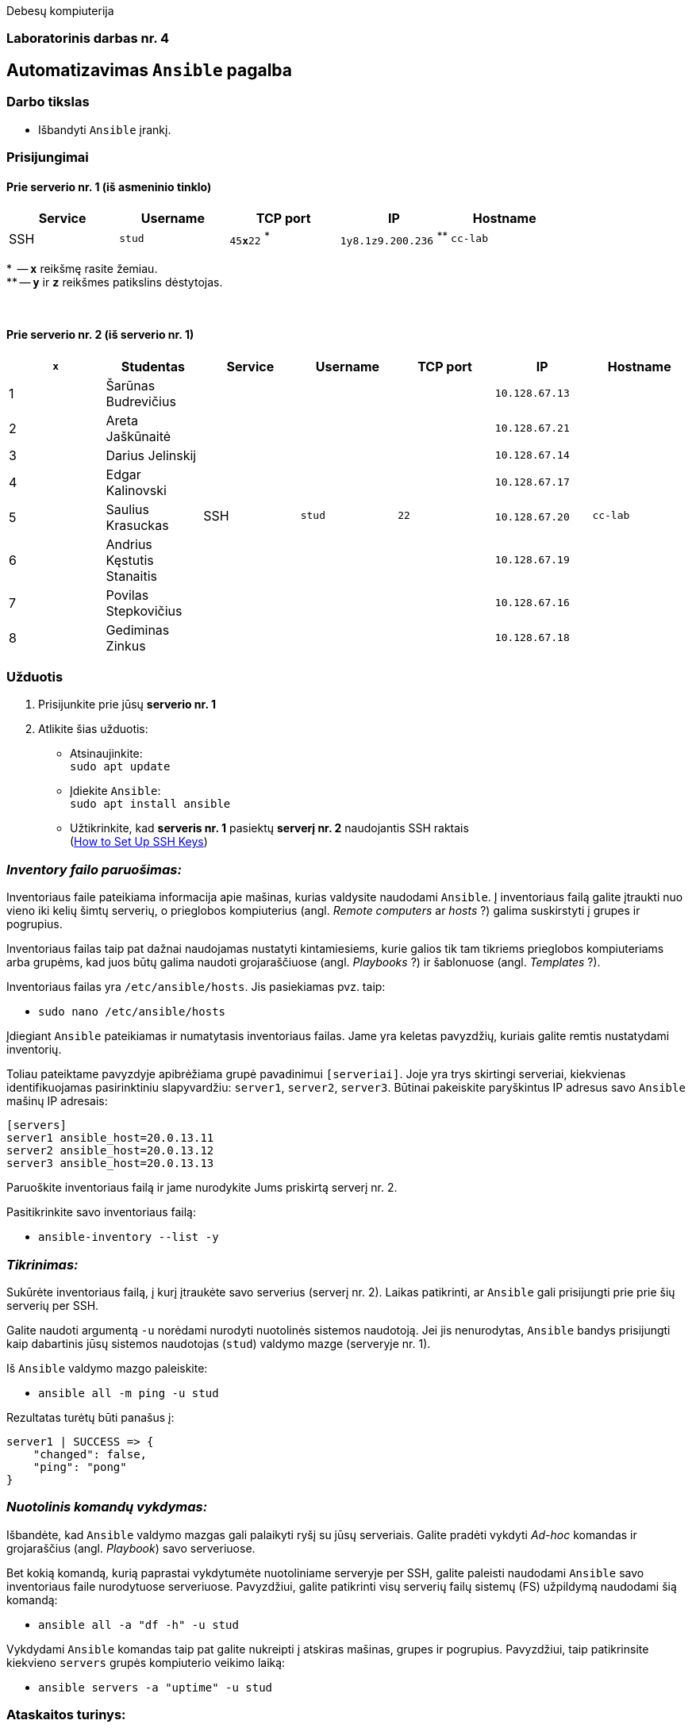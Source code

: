 Debesų kompiuterija

[.text-center]
=== Laboratorinis darbas nr. 4

[.text-center]
== Automatizavimas `Ansible` pagalba

[.text-left]
=== Darbo tikslas

* Išbandyti `Ansible` įrankį.

[.text-left]
=== Prisijungimai

==== Prie serverio nr. 1 (iš asmeninio tinklo) 
|===
  | Service  | Username  | TCP port         | IP                | Hostname

  | SSH      | `stud`    | `45**x**22` ^*^  | `1y8.1z9.200.236` ^**^| `cc-lab`
|===

$$*$$  -- `**x**` reikšmę rasite žemiau.  +
$$**$$ -- `**y**` ir `**z**` reikšmes patikslins dėstytojas.

{nbsp}

==== Prie serverio nr. 2 (iš serverio nr. 1)
|===
  | `**x**` | Studentas                        | Service  | Username     | TCP port  | IP                 | Hostname

  | 1       | Šarūnas Budrevičius           .8+| SSH   .8+| `stud`    .8+| `22`      | `10.128.67.13`  .8+| `cc-lab`
  | 2       | Areta Jaškūnaitė                                                       | `10.128.67.21`               
  | 3       | Darius Jelinskij                                                       | `10.128.67.14`               
  | 4       | Edgar Kalinovski                                                       | `10.128.67.17`               
  | 5       | Saulius Krasuckas                                                      | `10.128.67.20`               
  | 6       | Andrius Kęstutis Stanaitis                                             | `10.128.67.19`               
  | 7       | Povilas Stepkovičius                                                   | `10.128.67.16`               
  | 8       | Gediminas Zinkus                                                       | `10.128.67.18`               
|===


[.text-left]
=== Užduotis

. Prisijunkite prie jūsų **serverio nr. 1**
. Atlikite šias užduotis:
  * Atsinaujinkite:  +
    `sudo apt update`
  * Įdiekite `Ansible`:  +
    `sudo apt install ansible`
  * Užtikrinkite, kad **serveris nr. 1** pasiektų **serverį nr. 2** naudojantis SSH raktais  +
    (https://www.digitalocean.com/community/tutorials/how-to-set-up-ssh-keys-on-ubuntu-20-04[How to Set Up SSH Keys])


[.text-left]
=== _Inventory failo paruošimas:_

Inventoriaus faile pateikiama informacija apie mašinas, kurias valdysite naudodami `Ansible`.
Į inventoriaus failą galite įtraukti nuo vieno iki kelių šimtų serverių, 
o prieglobos kompiuterius (angl. _Remote computers_ ar _hosts_ ?) galima suskirstyti į grupes ir pogrupius.

Inventoriaus failas taip pat dažnai naudojamas nustatyti kintamiesiems, kurie galios tik tam tikriems prieglobos kompiuteriams arba grupėms, 
kad juos būtų galima naudoti grojaraščiuose (angl. _Playbooks_ ?) ir šablonuose (angl. _Templates_ ?).

Inventoriaus failas yra `/etc/ansible/hosts`.  Jis pasiekiamas pvz. taip:  +

* `sudo nano /etc/ansible/hosts`

Įdiegiant `Ansible` pateikiamas ir numatytasis inventoriaus failas.
Jame yra keletas pavyzdžių, kuriais galite remtis nustatydami inventorių.

Toliau pateiktame pavyzdyje apibrėžiama grupė pavadinimui `[serveriai]`.
Joje yra trys skirtingi serveriai, kiekvienas identifikuojamas pasirinktiniu slapyvardžiu:
`server1`, `server2`, `server3`.
Būtinai pakeiskite paryškintus IP adresus savo `Ansible` mašinų IP adresais:

```
[servers]
server1 ansible_host=20.0.13.11
server2 ansible_host=20.0.13.12
server3 ansible_host=20.0.13.13
```

Paruoškite inventoriaus failą ir jame nurodykite Jums priskirtą serverį nr. 2.

Pasitikrinkite savo inventoriaus failą:

* `ansible-inventory --list -y`


[.text-left]
=== _Tikrinimas:_

Sukūrėte inventoriaus failą, į kurį įtraukėte savo serverius (serverį nr. 2).
Laikas patikrinti, ar `Ansible` gali prisijungti prie prie šių serverių per SSH.

Galite naudoti argumentą `-u` norėdami nurodyti nuotolinės sistemos naudotoją.
Jei jis nenurodytas, `Ansible` bandys prisijungti kaip dabartinis jūsų sistemos naudotojas (`stud`) valdymo mazge (serveryje nr. 1).

Iš `Ansible` valdymo mazgo paleiskite:

* `ansible all -m ping -u stud`

Rezultatas turėtų būti panašus į:

```
server1 | SUCCESS => {
    "changed": false,
    "ping": "pong"
}
```

[.text-left]
=== _Nuotolinis komandų vykdymas:_

Išbandėte, kad `Ansible` valdymo mazgas gali palaikyti ryšį su jūsų serveriais.
Galite pradėti vykdyti _Ad-hoc_ komandas ir grojaraščius (angl. _Playbook_) savo serveriuose.

Bet kokią komandą, kurią paprastai vykdytumėte nuotoliniame serveryje per SSH, galite paleisti naudodami `Ansible` savo inventoriaus faile nurodytuose serveriuose.
Pavyzdžiui, galite patikrinti visų serverių failų sistemų (FS) užpildymą naudodami šią komandą:

* `ansible all -a "df -h" -u stud`

Vykdydami `Ansible` komandas taip pat galite nukreipti į atskiras mašinas, grupes ir pogrupius.
Pavyzdžiui, taip patikrinsite kiekvieno `servers` grupės kompiuterio veikimo laiką:

* `ansible servers -a "uptime" -u stud`

[.text-left]
=== Ataskaitos turinys:

  * Aprašyti pasiekti rezultatai kiekvienoje užduotyje.
  * Failo dydis < 5 MiB, formatas `PDF`.
